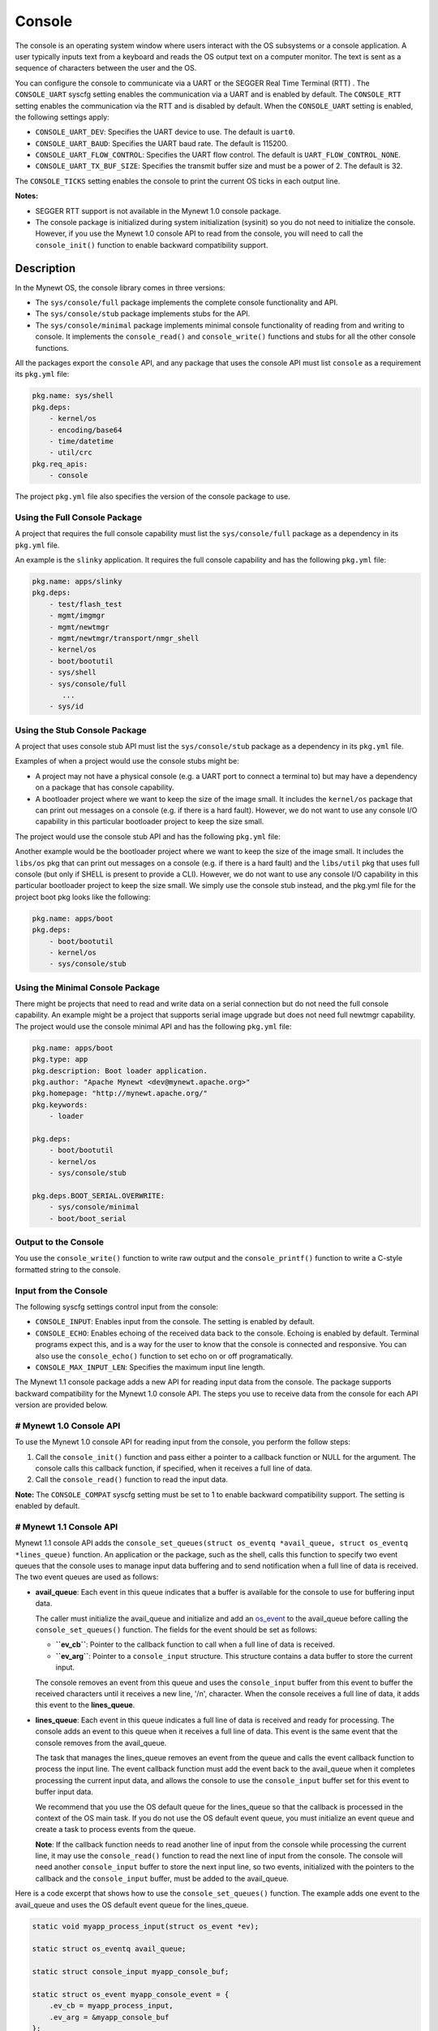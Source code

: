Console
-------

The console is an operating system window where users interact with the
OS subsystems or a console application. A user typically inputs text
from a keyboard and reads the OS output text on a computer monitor. The
text is sent as a sequence of characters between the user and the OS.

You can configure the console to communicate via a UART or the SEGGER
Real Time Terminal (RTT) . The ``CONSOLE_UART`` syscfg setting enables
the communication via a UART and is enabled by default. The
``CONSOLE_RTT`` setting enables the communication via the RTT and is
disabled by default. When the ``CONSOLE_UART`` setting is enabled, the
following settings apply:

-  ``CONSOLE_UART_DEV``: Specifies the UART device to use. The default
   is ``uart0``.
-  ``CONSOLE_UART_BAUD``: Specifies the UART baud rate. The default is
   115200.
-  ``CONSOLE_UART_FLOW_CONTROL``: Specifies the UART flow control. The
   default is ``UART_FLOW_CONTROL_NONE``.
-  ``CONSOLE_UART_TX_BUF_SIZE``: Specifies the transmit buffer size and
   must be a power of 2. The default is 32.

The ``CONSOLE_TICKS`` setting enables the console to print the current
OS ticks in each output line.

**Notes:**

-  SEGGER RTT support is not available in the Mynewt 1.0 console
   package.
-  The console package is initialized during system initialization
   (sysinit) so you do not need to initialize the console. However, if
   you use the Mynewt 1.0 console API to read from the console, you will
   need to call the ``console_init()`` function to enable backward
   compatibility support.

Description
~~~~~~~~~~~

In the Mynewt OS, the console library comes in three versions:

-  The ``sys/console/full`` package implements the complete console
   functionality and API.
-  The ``sys/console/stub`` package implements stubs for the API.
-  The ``sys/console/minimal`` package implements minimal console
   functionality of reading from and writing to console. It implements
   the ``console_read()`` and ``console_write()`` functions and stubs
   for all the other console functions.

All the packages export the ``console`` API, and any package that uses
the console API must list ``console`` as a requirement its ``pkg.yml``
file:

.. code-block:: console


    pkg.name: sys/shell
    pkg.deps:
        - kernel/os
        - encoding/base64
        - time/datetime
        - util/crc
    pkg.req_apis:
        - console

The project ``pkg.yml`` file also specifies the version of the console
package to use.

Using the Full Console Package
^^^^^^^^^^^^^^^^^^^

A project that requires the full console capability must list the ``sys/console/full`` package as a
dependency in its ``pkg.yml`` file.

An example is the ``slinky`` application. It requires the full console
capability and has the following ``pkg.yml`` file:

.. code-block:: console

    pkg.name: apps/slinky
    pkg.deps:
        - test/flash_test
        - mgmt/imgmgr
        - mgmt/newtmgr
        - mgmt/newtmgr/transport/nmgr_shell
        - kernel/os
        - boot/bootutil
        - sys/shell
        - sys/console/full
           ...
        - sys/id

Using the Stub Console Package
^^^^^^^^^^^^^^^^^^^


A project that uses console stub API must list the ``sys/console/stub``
package as a dependency in its ``pkg.yml`` file.

Examples of when a project would use the console stubs might be:

-  A project may not have a physical console (e.g. a UART port to
   connect a terminal to) but may have a dependency on a package that
   has console capability.
-  A bootloader project where we want to keep the size of the image
   small. It includes the ``kernel/os`` package that can print out
   messages on a console (e.g. if there is a hard fault). However, we do
   not want to use any console I/O capability in this particular
   bootloader project to keep the size small.

The project would use the console stub API and has the following
``pkg.yml`` file:

Another example would be the bootloader project where we want to keep
the size of the image small. It includes the ``libs/os`` pkg that can
print out messages on a console (e.g. if there is a hard fault) and the
``libs/util`` pkg that uses full console (but only if SHELL is present
to provide a CLI). However, we do not want to use any console I/O
capability in this particular bootloader project to keep the size small.
We simply use the console stub instead, and the pkg.yml file for the
project boot pkg looks like the following:

.. code-block:: console

    pkg.name: apps/boot
    pkg.deps:
        - boot/bootutil
        - kernel/os
        - sys/console/stub

Using the Minimal Console Package
^^^^^^^^^^^^^^^^^^^^^^^^^^^^^^^^^

There might be projects that need to read and write data on a serial
connection but do not need the full console capability. An example might
be a project that supports serial image upgrade but does not need full
newtmgr capability. The project would use the console minimal API and
has the following ``pkg.yml`` file:

.. code-block:: console

    pkg.name: apps/boot
    pkg.type: app
    pkg.description: Boot loader application.
    pkg.author: "Apache Mynewt <dev@mynewt.apache.org>"
    pkg.homepage: "http://mynewt.apache.org/"
    pkg.keywords:
        - loader

    pkg.deps:
        - boot/bootutil
        - kernel/os
        - sys/console/stub

    pkg.deps.BOOT_SERIAL.OVERWRITE:
        - sys/console/minimal
        - boot/boot_serial

Output to the Console
^^^^^^^^^^^^^^^^^^^


You use the ``console_write()`` function to write raw output and the
``console_printf()`` function to write a C-style formatted string to the
console.

Input from the Console
^^^^^^^^^^^^^^^^^^^


The following syscfg settings control input from the console:

-  ``CONSOLE_INPUT``: Enables input from the console. The setting is
   enabled by default.
-  ``CONSOLE_ECHO``: Enables echoing of the received data back to the
   console. Echoing is enabled by default. Terminal programs expect
   this, and is a way for the user to know that the console is connected
   and responsive. You can also use the ``console_echo()`` function to
   set echo on or off programatically.
-  ``CONSOLE_MAX_INPUT_LEN``: Specifies the maximum input line length.

The Mynewt 1.1 console package adds a new API for reading input data
from the console. The package supports backward compatibility for the
Mynewt 1.0 console API. The steps you use to receive data from the
console for each API version are provided below.

# Mynewt 1.0 Console API
^^^^^^^^^^^^^^^^^^^^^^^^^


To use the Mynewt 1.0 console API for reading input from the console,
you perform the follow steps:

1. Call the ``console_init()`` function and pass either a pointer to a
   callback function or NULL for the argument. The console calls this
   callback function, if specified, when it receives a full line of
   data.

2. Call the ``console_read()`` function to read the input data.

**Note:** The ``CONSOLE_COMPAT`` syscfg setting must be set to 1 to
enable backward compatibility support. The setting is enabled by
default.

# Mynewt 1.1 Console API
^^^^^^^^^^^^^^^^^^^^^^^^^


Mynewt 1.1 console API adds the
``console_set_queues(struct os_eventq *avail_queue, struct os_eventq *lines_queue)``
function. An application or the package, such as the shell, calls this
function to specify two event queues that the console uses to manage
input data buffering and to send notification when a full line of data
is received. The two event queues are used as follows:

-  **avail\_queue**: Each event in this queue indicates that a buffer is
   available for the console to use for buffering input data.

   The caller must initialize the avail\_queue and initialize and add an
   `os\_event </os/core_os/event_queue/event_queue.html>`__ to the
   avail\_queue before calling the ``console_set_queues()`` function.
   The fields for the event should be set as follows:

   -  **``ev_cb``**: Pointer to the callback function to call when a
      full line of data is received.
   -  **``ev_arg``**: Pointer to a ``console_input`` structure. This
      structure contains a data buffer to store the current input.

   The console removes an event from this queue and uses the
   ``console_input`` buffer from this event to buffer the received
   characters until it receives a new line, '/n', character. When the
   console receives a full line of data, it adds this event to the
   **lines\_queue**.

-  **lines\_queue**: Each event in this queue indicates a full line of
   data is received and ready for processing. The console adds an event
   to this queue when it receives a full line of data. This event is the
   same event that the console removes from the avail\_queue.

   The task that manages the lines\_queue removes an event from the
   queue and calls the event callback function to process the input
   line. The event callback function must add the event back to the
   avail\_queue when it completes processing the current input data, and
   allows the console to use the ``console_input`` buffer set for this
   event to buffer input data.

   We recommend that you use the OS default queue for the lines\_queue
   so that the callback is processed in the context of the OS main task.
   If you do not use the OS default event queue, you must initialize an
   event queue and create a task to process events from the queue.

   **Note**: If the callback function needs to read another line of
   input from the console while processing the current line, it may use
   the ``console_read()`` function to read the next line of input from
   the console. The console will need another ``console_input`` buffer
   to store the next input line, so two events, initialized with the
   pointers to the callback and the ``console_input`` buffer, must be
   added to the avail\_queue.

Here is a code excerpt that shows how to use the
``console_set_queues()`` function. The example adds one event to the
avail\_queue and uses the OS default event queue for the lines\_queue.

.. code:: c


    static void myapp_process_input(struct os_event *ev);

    static struct os_eventq avail_queue;

    static struct console_input myapp_console_buf;

    static struct os_event myapp_console_event = {
        .ev_cb = myapp_process_input,
        .ev_arg = &myapp_console_buf
    };

    /* Event callback to process a line of input from console. */
    static void
    myapp_process_input(struct os_event *ev)
    {
        char *line;
        struct console_input *input;

        input = ev->ev_arg;
        assert (input != NULL);

        line = input->line;
        /* Do some work with line */
             ....
        /* Done processing line. Add the event back to the avail_queue */
        os_eventq_put(&avail_queue, ev);
        return;
    }

    static void
    myapp_init(void)
    {
        os_eventq_init(&avail_queue);
        os_eventq_put(&avail_queue, &myapp_console_event);

        console_set_queues(&avail_queue, os_eventq_dflt_get());
    }

Data structures
~~~~~~~~~~~~~~~~~~~~~~~~~


The ``struct console_input`` data structure represents a console input
buffer. Each event added to the console avail\_queue must have the
``ev_arg`` field point to a ``console_input`` structure.

.. code:: c


    struct console_input {
        char line[MYNEWT_VAL(CONSOLE_MAX_INPUT_LEN)];
    };

+------------+----------------+
| Element    | Description    |
+============+================+
| ``line``   | Data buffer    |
|            | that the       |
|            | console uses   |
|            | to save        |
|            | received       |
|            | characters     |
|            | until a new    |
|            | line is        |
|            | received.      |
+------------+----------------+

List of Functions
~~~~~~~~~~~~~~~~~

The functions available in console are:

+------------+----------------+
| Function   | Description    |
+============+================+
| `console\_ | Controls       |
| echo <cons | whether        |
| ole_echo.m | echoing is on  |
| d>`__      | or off for the |
|            | console.       |
+------------+----------------+
| `console\_ | Initializes    |
| init       | the console.   |
| (Mynewt    |                |
| 1.0        |                |
| API) <cons |                |
| ole_init.m |                |
| d>`__      |                |
+------------+----------------+
| `console\_ | Returns a      |
| is\_init < | value          |
| console_is | indicating     |
| _init.html>` | whether the    |
| __         | console has    |
|            | been           |
|            | initialized or |
|            | not.           |
+------------+----------------+
| `console\_ | Writes a       |
| printf <co | formatted      |
| nsole_prin | message        |
| tf.html>`__  | instead of raw |
|            | output to the  |
|            | console.       |
+------------+----------------+
| `console\_ | Copies up the  |
| read <cons | to given       |
| ole_read.m | number of      |
| d>`__      | bytes to the   |
|            | input string.  |
+------------+----------------+
| `console\_ | Specifies the  |
| set\_queue | event queues   |
| s <console | for the        |
| _set_queue | console to use |
| s.html>`__   | to manage      |
|            | input data.    |
+------------+----------------+
| `console\_ | Queues         |
| write <con | characters to  |
| sole_write | console        |
| .html>`__    | display over   |
|            | serial port.   |
+------------+----------------+
